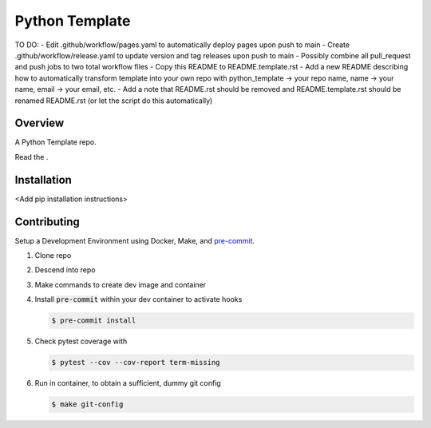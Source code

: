 ###############
Python Template
###############

.. image:: https://img.shields.io/pypi/l/tox?style=flat-square
   :target: https://opensource.org/licenses/MIT
   :alt: License
.. image:: https://img.shields.io/badge/Contributor%20Covenant-2.1-4baaaa.svg
   :target: https://www.contributor-covenant.org/version/2/1/code_of_conduct.html
   :alt: Code of Conduct
.. image:: assets/coverage/coverage.svg
   :target: https://github.com/andrewenoble-org/python-template/tree/main/assets
   :alt: Code Coverage
.. image:: https://github.com/andrewenoble-org/python-template/actions/workflows/test.yml/badge.svg
   :target: https://github.com/andrewenoble-org/python-template/actions/workflows/test.yml
   :alt: Tests
.. image:: https://github.com/andrewenoble-org/python-template/actions/workflows/pages.yml/badge.svg
   :target: https://github.com/andrewenoble-org/python-template/actions/workflows/pages.yml
   :alt: Docs
.. image:: https://github.com/andrewenoble-org/python-template/actions/workflows/lint.yml/badge.svg
   :target: https://github.com/andrewenoble-org/python-template/actions/workflows/lint.yml
   :alt: Lint

TO DO:
- Edit .github/workflow/pages.yaml to automatically deploy pages upon push to main
- Create .github/workflow/release.yaml to update version and tag releases upon push to main
- Possibly combine all pull_request and push jobs to two total workflow files
- Copy this README to README.template.rst
- Add a new README describing how to automatically transform template into your own repo with python_template -> your repo name, name -> your name, email -> your email, etc.
- Add a note that README.rst should be removed and README.template.rst should be renamed README.rst (or let the script do this automatically)

========
Overview
========

A Python Template repo.

.. |Docs| image:: /img/small-banana.png
   :target: https://andrewenoble-org.github.io/python-template/
   :alt: Docs

Read the |Docs|.

============
Installation
============

\<Add pip installation instructions\>

============
Contributing
============

Setup a Development Environment using Docker, Make, and
`pre-commit <https://pre-commit.com/>`_.

#. Clone repo

#. Descend into repo

#. Make commands to create dev image and container

#. Install :code:`pre-commit` within your dev container to
   activate hooks

   .. code-block:: bash

      $ pre-commit install

#. Check pytest coverage with

   .. code-block:: bash

      $ pytest --cov --cov-report term-missing

#. Run in container, to obtain a sufficient, dummy git config

   .. code-block:: bash

      $ make git-config
